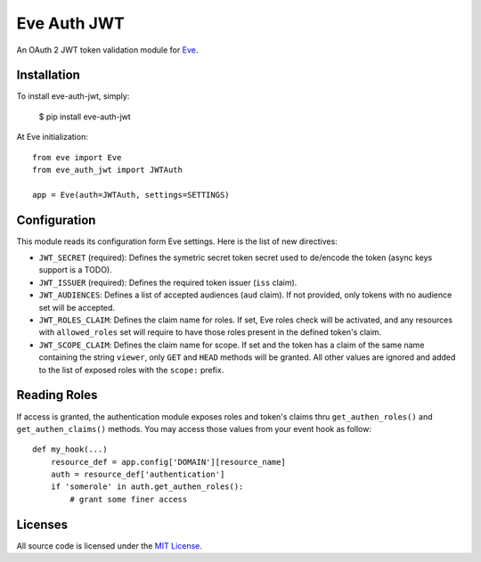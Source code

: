 Eve Auth JWT
============

.. image:: https://img.shields.io/pypi/v/eve-auth-jwt.svg
    :target: https://pypi.python.org/pypi/eve-auth-jwt

.. image:: https://travis-ci.org/rs/eve-auth-jwt.svg?branch=master
    :target: https://travis-ci.org/rs/eve-auth-jwt

An OAuth 2 JWT token validation module for `Eve <http://python-eve.org>`_.

Installation
------------

To install eve-auth-jwt, simply:

    $ pip install eve-auth-jwt

At Eve initialization::

    from eve import Eve
    from eve_auth_jwt import JWTAuth

    app = Eve(auth=JWTAuth, settings=SETTINGS)

Configuration
-------------

This module reads its configuration form Eve settings. Here is the list of new directives:

* ``JWT_SECRET`` (required): Defines the symetric secret token secret used to de/encode the token (async keys support is a TODO).
* ``JWT_ISSUER`` (required): Defines the required token issuer (``iss`` claim).
* ``JWT_AUDIENCES``: Defines a list of accepted audiences (``aud`` claim). If not provided, only tokens with no audience set will be accepted.
* ``JWT_ROLES_CLAIM``: Defines the claim name for roles. If set, Eve roles check will be activated, and any resources with ``allowed_roles`` set will require to have those roles present in the defined token's claim.
* ``JWT_SCOPE_CLAIM``: Defines the claim name for scope. If set and the token has a claim of the same name containing the string ``viewer``, only ``GET`` and ``HEAD`` methods will be granted. All other values are ignored and added to the list of exposed roles with the ``scope:`` prefix.

Reading Roles
-------------

If access is granted, the authentication module exposes roles and token's claims thru ``get_authen_roles()`` and ``get_authen_claims()`` methods. You may access those values from your event hook as follow::

    def my_hook(...)
        resource_def = app.config['DOMAIN'][resource_name]
        auth = resource_def['authentication']
        if 'somerole' in auth.get_authen_roles():
            # grant some finer access

Licenses
--------

All source code is licensed under the `MIT License <https://raw.githubusercontent.com/rs/eve-auth-jwt/master/LICENSE>`_.
